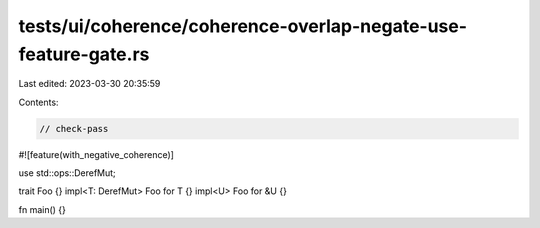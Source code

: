 tests/ui/coherence/coherence-overlap-negate-use-feature-gate.rs
===============================================================

Last edited: 2023-03-30 20:35:59

Contents:

.. code-block:: rs

    // check-pass

#![feature(with_negative_coherence)]

use std::ops::DerefMut;

trait Foo {}
impl<T: DerefMut> Foo for T {}
impl<U> Foo for &U {}

fn main() {}


